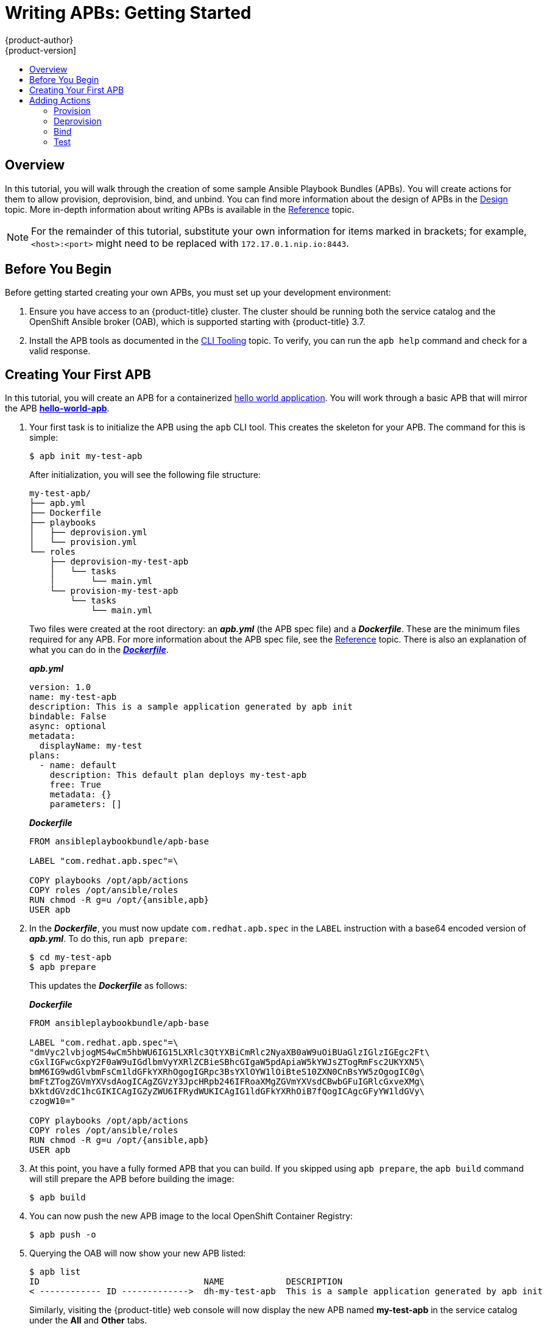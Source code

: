 [[apb-devel-writing-getting-started]]
= Writing APBs: Getting Started
{product-author}
{product-version]
:data-uri:
:icons:
:experimental:
:toc: macro
:toc-title:
:prewrap!:

toc::[]

[[apb-devel-writing-gs-overview]]
== Overview

In this tutorial, you will walk through the creation of some sample Ansible
Playbook Bundles (APBs). You will create actions for them to allow provision,
deprovision, bind, and unbind. You can find more information about the design of
APBs in the xref:../index.adoc#apb-devel-intro-design[Design] topic. More in-depth
information about writing APBs is available in the
xref:reference.adoc#apb-devel-writing-reference[Reference] topic.

[NOTE]
====
For the remainder of this tutorial, substitute your own information for items
marked in brackets; for example, `<host>:<port>` might need to be replaced with
`172.17.0.1.nip.io:8443`.
====

[[apb-devel-writing-gs-dev-env]]
== Before You Begin

Before getting started creating your own APBs, you must set up your development
environment:

. Ensure you have access to an {product-title} cluster. The cluster
should be running both the service catalog and the OpenShift Ansible broker
(OAB), which is supported starting with {product-title} 3.7.

. Install the APB tools as documented in the
xref:../cli_tooling.adoc#apb-devel-cli[CLI Tooling] topic. To verify, you can
run the `apb help` command and check for a valid response.

[[apb-devel-writing-gs-creating]]
== Creating Your First APB

In this tutorial, you will create an APB for a containerized
link:https://hub.docker.com/r/ansibleplaybookbundle/hello-world/[hello world application].  You will work through a basic APB that will mirror the APB
link:https://github.com/ansibleplaybookbundle/hello-world-apb[*hello-world-apb*].

. Your first task is to initialize the APB using the `apb` CLI tool. This creates
the skeleton for your APB. The command for this is simple:
+
----
$ apb init my-test-apb
----
+
After initialization, you will see the following file structure:
+
[source,bash]
----
my-test-apb/
├── apb.yml
├── Dockerfile
├── playbooks
│   ├── deprovision.yml
│   └── provision.yml
└── roles
    ├── deprovision-my-test-apb
    │   └── tasks
    │       └── main.yml
    └── provision-my-test-apb
        └── tasks
            └── main.yml
----
+
Two files were created at the root directory: an *_apb.yml_* (the APB spec file)
and a *_Dockerfile_*. These are the minimum files required for any APB. For more
information about the APB spec file, see the
xref:reference.adoc#apb-devel-writing-ref-spec[Reference] topic. There is
also an explanation of what you can do in the
xref:reference.adoc#apb-devel-writing-ref-dockerfile[*_Dockerfile_*].
+
.*_apb.yml_*
[source,yaml]
----
version: 1.0
name: my-test-apb
description: This is a sample application generated by apb init
bindable: False
async: optional
metadata:
  displayName: my-test
plans:
  - name: default
    description: This default plan deploys my-test-apb
    free: True
    metadata: {}
    parameters: []
----
+
.*_Dockerfile_*
----
FROM ansibleplaybookbundle/apb-base

LABEL "com.redhat.apb.spec"=\

COPY playbooks /opt/apb/actions
COPY roles /opt/ansible/roles
RUN chmod -R g=u /opt/{ansible,apb}
USER apb
----

. In the *_Dockerfile_*, you must now update `com.redhat.apb.spec` in the `LABEL`
instruction with a base64 encoded version of *_apb.yml_*. To do this, run `apb
prepare`:
+
----
$ cd my-test-apb
$ apb prepare
----
+
This updates the *_Dockerfile_* as follows:
+
.*_Dockerfile_*
----
FROM ansibleplaybookbundle/apb-base

LABEL "com.redhat.apb.spec"=\
"dmVyc2lvbjogMS4wCm5hbWU6IG15LXRlc3QtYXBiCmRlc2NyaXB0aW9uOiBUaGlzIGlzIGEgc2Ft\
cGxlIGFwcGxpY2F0aW9uIGdlbmVyYXRlZCBieSBhcGIgaW5pdApiaW5kYWJsZTogRmFsc2UKYXN5\
bmM6IG9wdGlvbmFsCm1ldGFkYXRhOgogIGRpc3BsYXlOYW1lOiBteS10ZXN0CnBsYW5zOgogIC0g\
bmFtZTogZGVmYXVsdAogICAgZGVzY3JpcHRpb246IFRoaXMgZGVmYXVsdCBwbGFuIGRlcGxveXMg\
bXktdGVzdC1hcGIKICAgIGZyZWU6IFRydWUKICAgIG1ldGFkYXRhOiB7fQogICAgcGFyYW1ldGVy\
czogW10="

COPY playbooks /opt/apb/actions
COPY roles /opt/ansible/roles
RUN chmod -R g=u /opt/{ansible,apb}
USER apb
----

. At this point, you have a fully formed APB that you can build. If you skipped
using `apb prepare`, the `apb build` command will still prepare the APB before
building the image:
+
----
$ apb build
----

. You can now push the new APB image to the local OpenShift Container Registry:
+
----
$ apb push -o
----

. Querying the OAB will now show your new APB listed:
+
----
$ apb list
ID                                NAME            DESCRIPTION                                         
< ------------ ID ------------->  dh-my-test-apb  This is a sample application generated by apb init  
----
+
Similarly, visiting the {product-title} web console will now display the new APB
named *my-test-apb* in the service catalog under the *All* and *Other* tabs.

[[apb-devel-writing-gs-adding-actions]]
== Adding Actions

The brand new APB created in the last section does not do much in its current state. For that, you must add some actions. The actions supported are:

- provision
- deprovision
- bind
- unbind
- test

You will add each of these actions in the following sections. But before beginning:

. Ensure that you are logged in to your {product-title} cluster via the `oc` CLI.
This will ensure the `apb` tool can interact with {product-title} and the OAB:
+
----
# oc login <cluster_host>:<port> -u <user_name> -p <password>
----

. Log in to the {product-title} web console and verify
your APB listed in the catalog:
+
.{product-title} Web Console
image::browse-catalog-my-test.png[]

. Create a project named *getting-started* where you will deploy {product-title}
resources. You can create it using the web console or CLI:
+
----
$ oc new-project getting-started
----

////
[TODO]: # (change the example yaml so that service/route/dc are all different names to explicitly show the relationships specified by selector, etc)
////

[[apb-devel-writing-gs-provision]]
==== Provision

During the `apb init` process, two parts of the provision task were stubbed out. The playbook, *_playbooks/provision.yml_*, and the associated role in *_roles/provision-my-test-apb_*:

[source,bash]
----
my-test-apb
├── apb.yml
├── Dockerfile
├── playbooks
│   └── provision.yml <1>
└── roles
    └── provision-my-test-apb
        └── tasks
            └── main.yml <2>
----
<1> Inspect this playbook.
<2> Edit this role.

The *_playbooks/provision.yml_* file is the Ansible playbook that will be run
when the provision action is called from the OAB. You can change the playbook,
but for now you can just leave the code as is.

.*_playbooks/provision.yml_*
[source,yaml]
----
- name: my-test-apb playbook to provision the application
  hosts: localhost
  gather_facts: false
  connection: local
  roles:
  - role: ansible.kubernetes-modules
    install_python_requirements: no
  - role: ansibleplaybookbundle.asb-modules
  - role: provision-my-test-apb
    playbook_debug: false
----

The playbook will execute on `localhost` and execute the role
*provision-my-test-apb*. This playbook works on its local container created by
the service broker. The *ansible.kubernetes-modules* role allow you to use the
link:https://github.com/ansible/ansible-kubernetes-modules[*kubernetes-modules*]
to create your {product-title} resources. The
link:https://github.com/fusor/ansible-asb-modules[*asb-modules*] provide
additional functionality for use with the OAB.

Currently, there are no tasks in the role. The contents of the
*_roles/provision-my-test-apb/tasks/main.yml_* only contains comments showing
common resource creation tasks.  ou can currently execute the provision task,
but since there are no tasks to perform, it would simply launch the APB
container and exit without deploying anything.

You can try this now by clicking on the *my-test* APB and deploying it to the *getting-started* project using the web console:

.Provisioning *my-test*
image::provision-my-test.png[]

When the provision is executing, a new namespace is created with the name
*dh-my-test-apb-prov-<random>*. In development mode, it will persist, but
usually this namespace would be deleted after successful completion. If the APB
fails provisioning, the namespace will persist by default.

By looking at the pod resources, you can see the log for the execution of the
APB. To view the pod's logs:

. Find the namespaces by either using the web console to view all namespaces and
sort by creation date, or using the following command:
+
----
$ oc get ns
NAME                                STATUS    AGE
ansible-service-broker              Active    1h
default                             Active    1h
dh-my-test-apb-prov-<random>        Active    4m
----

. Switch to the project:
+
----
$ oc project dh-my-test-apb-prov-<random>
Now using project "dh-my-test-apb-prov-<random>" on server "<cluster_host>:<port>".
----

. Get the pod name:
+
----
$ oc get pods
NAME             READY     STATUS      RESTARTS   AGE
<apb_pod_name>   0/1       Completed   0          3m
----

. View the logs:
+
----
$ oc logs -f <apb_pod_name>
...
+ ansible-playbook /opt/apb/actions/provision.yml --extra-vars '{"_apb_plan_id":"default","namespace":"getting-started"}'
PLAY [my-test-apb playbook to provision the application] ***********************
TASK [ansible.kubernetes-modules : Install latest openshift client] *************
skipping: [localhost]
TASK [ansibleplaybookbundle.asb-modules : debug] *******************************
skipping: [localhost]
PLAY RECAP *********************************************************************
localhost                  : ok=0    changed=0    unreachable=0    failed=0
----

[[apb-devel-writing-gs-provision-dc]]
===== Creating a Deploying Configuration

At the minimum, your APB should deploy the application pods. You can do this by
specifying a
xref:../../architecture/core_concepts/deployments.adoc#deployments-and-deployment-configurations[deployment configuration]:

. One of the first tasks that is commented out in the
*_provision-my-test-apb/tasks/main.yml_* file is the creation of the deployment
configuration. You can uncomment it or paste the following:
+
[NOTE]
====
Normally, you would replace the `image:` value with your own application image.
====
+
[source,yaml]
----
- name: create deployment config
  openshift_v1_deployment_config:
    name: my-test
    namespace: '{{ namespace }}' <1>
    labels: <2>
      app: my-test
      service: my-test
    replicas: 1 <3>
    selector: <4>
      app: my-test
      service: my-test
    spec_template_metadata_labels:
      app: my-test
      service: my-test
    containers: <5>
    - env:
      image: docker.io/ansibleplaybookbundle/hello-world:latest
      name: my-test
      ports:
      - container_port: 8080
        protocol: TCP
----
<1> Designates which
xref:../../architecture/core_concepts/projects_and_users.adoc#namespaces[namespace]
the deployment configuration should be in.
<2> Used to help organize, group, and select objects.
<3> Specifies that you only want one xref:../../architecture/core_concepts/pods_and_services.adoc#pods[pod].
<4> The `selector` section is a
xref:../../architecture/core_concepts/pods_and_services.adoc#labels[labels]
query over pods.
<5> This `containers` section specifies a
xref:../../architecture/core_concepts/containers_and_images.adoc#containers[container]
with a *hello-world* application running on port 8080 on TCP. The
xref:../../architecture/core_concepts/containers_and_images.adoc#docker-images[image]
is stored at
link:https://hub.docker.com/r/ansibleplaybookbundle/hello-world/[docker.io/ansibleplaybookbundle/hello-world].
+
For more information,
xref:reference.adoc#apb-devel-writing-ref-resources-dc[Writing APBs: Reference] has more detail, and you can see the
link:https://github.com/ansible/ansible-kubernetes-modules/blob/master/library/openshift_v1_deployment_config.py[*ansible-kubernetes-modules* documentation] for a full accounting of all fields.

. Build and push the APB:
+
----
$ apb build
$ apb push -o
----

. Provision the APB using the web console.

. After provisioning, there will be a new running pod and a new deployment
configuration. Verify by checking your {product-title} resources:
+
----
$ oc project getting-started
$ oc get all
NAME         REVISION   DESIRED   CURRENT   TRIGGERED BY
dc/my-test   1          1         1         config

NAME           DESIRED   CURRENT   READY     AGE
rc/my-test-1   1         1         1         35s

NAME                 READY     STATUS    RESTARTS   AGE
po/my-test-1-2pw4t   1/1       Running   0          33s
----
+
You will also be able to see the deployed application in the web console on the
project's *Overview* page.

The only way to use this pod in its current state is to use:

----
$ oc describe pods/<pod_name>
----

to find its IP address and access it directly. If there were multiple pods, they
would be accessed separately. To treat them like a single host, you need to
create a _service_, described in the next section.

[TIP]
====
To clean up before moving on and allow you to provision again, you can delete the
*getting-started* project and recreate it or create a new one.
====

[[apb-devel-writing-gs-provision-svc]]
===== Creating a Service

You will want to use multiple pods, load balance them, and create a
xref:../../architecture/core_concepts/pods_and_services.adoc#services[service]
so that a user can access them as a single host:

. Modify the
*_provision-my-test-apb/tasks/main.yml_* file and add the following:
+
[source,yaml]
----
- name: create my-test service
  k8s_v1_service:
    name: my-test
    namespace: '{{ namespace }}'
    labels:
      app: my-test
      service: my-test
    selector:
      app: my-test
      service: my-test
    ports:
      - name: web
        port: 80
        target_port: 8080
----
+
The `selector` section will allow the *my-test* service to include the correct
pods. The `ports` will take the target port from the pods (8080) and expose them
as a single port for the service (80). Notice the application was running on
8080 but has now been made available on the default HTTP port of 80.
+
The `name` field of the port allows you to specify this port in the future with
other resources. More information is available in the
link:https://github.com/ansible/ansible-kubernetes-modules/blob/master/library/k8s_v1_service.py[*k8s_v1_service* module].

. Build and push the APB:
+
----
$ apb build
$ apb push -o
----

. Provision the APB using the web console.

After provisioning, you will see a new service in the web console or CLI. In
the web console, you can click on the new service under *Networking* in the
application on the *Overview* page or under *Applications -> Services*. The
service's IP address will be shown which you can use to access the load balanced
application.

To view the service information from the command line, you can do the following:

----
$ oc project getting-started
$ oc get services
$ oc describe services/my-test
----

The `describe` command will show the IP address to access the service. However,
using an IP address for users to access your application is not generally what
you want. Instead, you should create a _route_, described in the next section.

[TIP]
====
To clean up before moving on and allow you to provision again, you can delete the
*getting-started* project and recreate it or create a new one.
====

[[apb-devel-writing-gs-provision-route]]
===== Creating a Route

You can expose external access to your application through a reliable named
xref:../../architecture/networking/routes.adoc#architecture-core-concepts-routes[route]:

. Modify the *_provision-my-test-apb/tasks/main.yml_* file and adding the
following:
+
[source,yaml]
----
- name: create my-test route
  openshift_v1_route:
    name: my-test
    namespace: '{{ namespace }}'
    labels:
      app: my-test
      service: my-test
    to_name: my-test
    spec_port_target_port: web
----
+
The `to_name` is the name of the target service. The `spec_port_target_port`
refers to the name of the target service's port. More information is available
in the
link:https://github.com/ansible/ansible-kubernetes-modules/blob/master/library/openshift_v1_route.py[*openshift_v1_route* module].

. Build and push the APB:
+
----
$ apb build
$ apb push -o
----

. Provision the APB using the web console. 

After provisioning, you will see the new route created. On the web console's *Overview* page for the *getting-started* project, you will now see an active and clickable route link listed on the application. Clicking on the route or visiting the URL will bring up the *hello-world* application.

You can also view the route information from the CLI:

----
$ oc project getting-started

$ oc get routes
NAME      HOST/PORT                                   PATH      SERVICES   PORT      TERMINATION   WILDCARD
my-test   my-test-getting-started.172.17.0.1.nip.io             my-test    web                     None

$ oc describe routes/my-test
Name:			my-test
Namespace:		getting-started
...
----

At this point, your *my-test* application is fully functional, load balanced,
scalable, and accessible. You can compare your finished APB to the *hello-world*
APB in the
link:https://github.com/ansibleplaybookbundle/hello-world-apb[*hello-world-apb*]
example repository.

[[apb-devel-writing-gs-deprovision]]
==== Deprovision

For the deprovision task, you must destroy all provisioned resources, usually in
reverse order from how they were created.

To add the deprovision action, you need a *_deprovision.yml_* file under
*_playbooks/_* directory and related tasks in the
*_roles/deprovision-my-test-apb/tasks/main.yml_*. Both these files should already be created for you:

[source,bash]
----
my-test-apb/
├── apb.yml
├── Dockerfile
├── playbooks
│   └── provision.yml <1>
└── roles
    └── deprovision-my-test-apb
        └── tasks
            └── main.yml <2>
----
<1> Inspect this file.
<2> Edit this file.

The content of the *_deprovision.yml_* file looks the same as the provision
task, except it is calling a different role:

.*_playbooks/deprovision.yml_*
[source,yaml]
----
- name: my-test-apb playbook to deprovision the application
  hosts: localhost
  gather_facts: false
  connection: local
  roles:
  - role: ansible.kubernetes-modules
    install_python_requirements: no
  - role: ansibleplaybookbundle.asb-modules
  - role: deprovision-my-test-apb
    playbook_debug: false
----

Edit that role in the file *_roles/deprovision-my-test-apb/tasks/main.yml_*. By
uncommenting the tasks, the resulting file without comments should look like the
following:

[source,yaml]
----
- openshift_v1_route:
    name: my-test
    namespace: '{{ namespace }}'
    state: absent

- k8s_v1_service:
    name: my-test
    namespace: '{{ namespace }}'
    state: absent

- openshift_v1_deployment_config:
    name: my-test
    namespace: '{{ namespace }}'
    state: absent
----

In the *_provision.yml_* file created earlier, you created a deployment
configuration, service, then route. For the deprovision action, you should
delete the resources in reverse order. You can do so by identifying the resource
by `namespace` and `name`, and then marking it as `state: absent`.

To run the deprovision template, click on the menu on the list of *Deployed
Services* and select *Delete*.

[[apb-devel-writing-gs-bind]]
==== Bind

From the previous sections, you learned how to deploy a standalone application.
However, in most cases applications will need to communicate with other
applications, and often with a data source. In the following sections, you will
create a PostgreSQL database that the *hello-world* application deployed from
*my-test-apb* can use.

////
[[apb-devel-writing-gs-bind-async]]
===== Asynchronous Binding (Experimental)

For a look at executing the bind action playbooks using asynchronous bind and bind parameters, look [here](./getting_started_async_bind.md) to try out the experimental feature.  This will be enabled by default when Kubernetes supports [asynchronous bind](https://github.com/kubernetes-incubator/service-catalog/issues/1209)
////

[[apb-devel-writing-gs-bind-prep]]
===== Preparation

For a good starting point, create the necessary files for provision and
deprovisioning PostgreSQL.

[NOTE]
====
A more in-depth example can be found at the
link:https://github.com/ansibleplaybookbundle/rhscl-postgresql-apb[PostgreSQL example APB].
====

. Initialize the APB using the `--bindable` option:
+
----
$ apb init my-pg-apb --bindable
----
+
This creates the normal APB file structure with a few differences:
+
[source,bash]
----
my-pg-apb/
├── apb.yml <1>
├── Dockerfile
├── playbooks
│   ├── bind.yml <2>
│   ├── deprovision.yml
│   ├── provision.yml
│   └── unbind.yml <3>
└── roles
    ├── bind-my-pg-apb
    │   └── tasks
    │       └── main.yml <4>
    ├── deprovision-my-pg-apb
    │   └── tasks
    │       └── main.yml
    ├── provision-my-pg-apb
    │   └── tasks
    │       └── main.yml <5>
    └── unbind-my-pg-apb
        └── tasks
            └── main.yml <6>
----
<1> `bindable` flag set to `true`
<2> New file
<3> New file
<4> New empty file
<5> Encoded binding credentials
<6> New empty file
+
In addition to the normal files, new playbooks *_bind.yml_*, *_unbind.yml_*, and
their associated roles have been stubbed out. The *_bind.yml_* and
*_unbind.yml_* files are both empty and, because you are using the default
binding behavior, will remain empty.

. Edit the *_apb.yml_* file. Notice the setting `bindable: true`. In addition to
those changes, you must add some parameters to the *_apb.yml_* for configuring
PostgreSQL. They will be available fields in the web console when provisioning
your new APB:
+
[source,yaml]
----
version: 1.0
name: my-pg-apb
description: This is a sample application generated by apb init
bindable: True
async: optional
metadata:
  displayName: my-pg
plans:
  - name: default
    description: This default plan deploys my-pg-apb
    free: True
    metadata: {}
    # edit the parameters and add the ones below.
    parameters:
      - name: postgresql_database
        title: PostgreSQL Database Name
        type: string
        default: admin
      - name: postgresql_user
        title: PostgreSQL User
        type: string
        default: admin
      - name: postgresql_password
        title: PostgreSQL Password
        type: string
        default: admin
----
+
The *_playbooks/provision.yml_* will look like the following:
+
[source,yaml]
----
- name: my-pg-apb playbook to provision the application
  hosts: localhost
  gather_facts: false
  connection: local
  roles:
  - role: ansible.kubernetes-modules
    install_python_requirements: no
  - role: ansibleplaybookbundle.asb-modules
  - role: provision-my-pg-apb
    playbook_debug: false
----
+
The *_playbooks/deprovision.yml_* will look like the following:
+
[source,yaml]
----
- name: my-pg-apb playbook to deprovision the application
  hosts: localhost
  gather_facts: false
  connection: local
  roles:
  - role: ansible.kubernetes-modules
    install_python_requirements: no
  - role: deprovision-my-pg-apb
    playbook_debug: false
----

. Edit the *_roles/provision-my-pg-apb/tasks/main.yml_* file. This file mirrors
your *hello-world* application in many respects, but adds a
xref:../../architecture/additional_concepts/storage.adoc#persistent-volume-claims[persistent
volume (PV)] to save data between restarts and various configuration options for
the deployment configuration.
+
In addition, a new task has been added at the the very bottom after the
provision tasks. To save the credentials created during the provision process,
you must encode them for retrieval by the OAB. The new task, using the module
`asb_encode_binding`, will do so for you.
+
You can safely delete everything in that file and replace it with the following:
+
[source,yaml]
----
# New persistent volume claim
- name: create volumes
  k8s_v1_persistent_volume_claim:
    name: my-pg
    namespace: '{{ namespace }}'
    state: present
    access_modes:
      - ReadWriteOnce
    resources_requests:
      storage: 1Gi

- name: create deployment config
  openshift_v1_deployment_config:
    name: my-pg
    namespace: '{{ namespace }}'
    labels:
      app: my-pg
      service: my-pg
    replicas: 1
    selector:
      app: my-pg
      service: my-pg
    spec_template_metadata_labels:
      app: my-pg
      service: my-pg
    containers:
    - env:
      - name: POSTGRESQL_PASSWORD
        value: '{{ postgresql_password }}'
      - name: POSTGRESQL_USER
        value: '{{ postgresql_user }}'
      - name: POSTGRESQL_DATABASE
        value: '{{ postgresql_database }}'
      image: docker.io/centos/postgresql-94-centos7
      name: my-pg
      ports:
      - container_port: 5432
        protocol: TCP
      termination_message_path: /dev/termination-log
      volume_mounts:
      - mount_path: /var/lib/pgsql/data
        name: my-pg
      working_dir: /
    volumes:
    - name: my-pg
      persistent_volume_claim:
        claim_name: my-pg
      test: false
      triggers:
      - type: ConfigChange

- name: create service
  k8s_v1_service:
    name: my-pg
    namespace: '{{ namespace }}'
    state: present
    labels:
      app: my-pg
      service: my-pg
    selector:
      app: my-pg
      service: my-pg
    ports:
    - name: port-5432
      port: 5432
      protocol: TCP
      target_port: 5432

# New encoding task makes credentials available to future bind operations
- name: encode bind credentials
  asb_encode_binding:
    fields:
      DB_TYPE: postgres
      DB_HOST: my-pg
      DB_PORT: "5432"
      DB_USER: "{{ postgresql_user }}"
      DB_PASSWORD: "{{ postgresql_password }}"
      DB_NAME: "{{ postgresql_database }}"
----
+
The `encode bind credentials` task will make available several fields as
environment variables: `DB_TYPE`, `DB_HOST`, `DB_PORT`, `DB_USER`,
`DB_PASSWORD`, and `DB_NAME`. This is the default behavior when the *_bind.yml_*
file is left empty. Any application (such as *hello-world*) can use these
environment variables to connect to the configured database after performing a
bind operation.

. Edit the *_roles/deprovision-my-pg-apb/tasks/main.yml_* and uncomment the
following lines so that the created resources will be deleted during
deprovisioning:
+
[source,yaml]
----
- k8s_v1_service:
    name: my-pg
    namespace: '{{ namespace }}'
    state: absent

- openshift_v1_deployment_config:
    name: my-pg
    namespace: '{{ namespace }}'
    state: absent
    
- k8s_v1_persistent_volume_claim:
    name: my-pg
    namespace: '{{ namespace }}'
    state: absent
----

. Finally, build and push your APB:
+
----
$ apb build
$ apb push -o
----

At this point, the APB can create a fully functional PostgreSQL database to your
cluster. You can test it out in the next section.

[[apb-devel-writing-gs-bind-executing]]
===== Executing From the UI

To test your application, you can bind a *hello-world* application to the
provisioned PostgreSQL database. You can use the application previously created
in the xref:apb-devel-writing-gs-provision[Provision] section of this tutorial,
or you can use the
link:https://github.com/ansibleplaybookbundle/hello-world-apb[*hello-world-apb*]:

. First, provision *my-test-apb*.

. Then, provision *my-pg-apb* and select the option to *Create a secret*:
+
image::provision-my-pg.png[]
+
image::provision-my-pg-params.png[]
+
image::provision-my-pg-binding.png[]
+
image::provision-my-pg-results.png[]

. Now, if you have not already done so, navigate to the project. You can see both
your *hello-world* application and your PostgreSQL database. If you did not
select to create a binding at provision time, you can also do so here with the
*Create binding* link.

. After you the binding has been created, you must add the secret created by the
binding into the application. First, navigate to the secrets on the *Resources -> Secrets* page:
+
image::my-pg-nav-secrets.png[]
+
image::my-pg-secrets.png[]

. Add the secret as environment variables:
+
image::my-pg-add-secret.png[]
+
image::my-pg-add-secret-app.png[]

. After this addition, you can return to the *Overview* page. The *my-test*
application may still be redeploying from the configuration change. If so, wait
until you can click on the route to view the application:
+
image::my-pg-overview.png[]
+
After clicking the route, you will see the *hello-world* application has
detected and connected to the *my-pg* database:
+
image::my-pg-hello-world.png[]

[[apb-devel-writing-gs-test]]
==== Test

Test actions are intended to check that an APB passes a basic sanity check
before publishing to the service catalog. They are not meant to test a live
service. {product-title} provides the ability to test a live service using
xref:../../dev_guide/application_health.adoc#dev-guide-application-health[liveness
and readiness probes], which you can add when provisioning. 

The actual implementation of your test is left to you as the APB author. The
following sections provide guidance and best practices.

[[apb-devel-writing-gs-test-action]]
===== Writing a Test Action

To create a test action for your APB:

- Include a *_playbooks/test.yml_* file.
- Include defaults for the test in the *_playbooks/vars/_* directory.

[source,bash]
----
my-apb/
├── ...
├── playbooks/
    ├── test.yml  
    └── vars/
        └── test_defaults.yml
----

To orchestrate the testing of an APB, you should use the
link:http://docs.ansible.com/ansible/latest/include_vars_module.html[*include_vars*]
and
link:http://docs.ansible.com/ansible/latest/include_role_module.html[*include_role*]
modules in your *_test.yml_* file:

.*_test.yml_*
[source,yaml]
----
- name: test media wiki abp 
  hosts: localhost
  gather_facts: false
  connection: local

  roles:
  - role: ansible.kubernetes-modules <1>
    install_python_requirements: no

  post_tasks:
  - name: Load default variables for testing <2>
    include_vars: test_defaults.yaml
  - name: create project for namespace
    openshift_v1_project:
      name: '{{ namespace }}'
  - name: Run the provision role. <3>
    include_role:
      name: provision-mediawiki123-apb
  - name: Run the verify role. <4>
    include_role:
      name: verify-mediawiki123-apb
----
<1> Load the Ansible Kubernetes modules.
<2> Include the default values needed for provision from the test role.
<3> Include the provision role to run.
<4> Include the verify role to run. See
xref:apb-devel-writing-gs-test-verify[Writing a Verify Role].

[[apb-devel-writing-gs-test-verify]]
===== Writing a Verify Role

A _verify role_ allows you to determine if the provision has failed or
succeeded. The *verify_<name>* role should be in the *_roles/_* directory. This should be a
normal
link:http://docs.ansible.com/ansible/latest/playbooks_reuse_roles.html[Ansible role].

[source,bash]
----
my-apb/
├── ...
└── roles/
    ├── ...
    └── verify_<name>
        ├── defaults
             └── defaults.yml
        └── tasks  
            └── main.yml
----

An example task in the *_main.yml_* file could look like:

[source,yaml]
----
 - name: url check for media wiki
   uri:
     url: "http://{{ route.route.spec.host }}"
     return_content: yes
   register: webpage
   failed_when: webpage.status != 200
----

[[apb-devel-writing-gs-test-saving]]
===== Saving Test Results

The *asb_save_test_result* module can also be used in the verify role, allowing
the APB to save test results so that the `apb test` command can return them. The
APB pod will stay alive for the tool to retrieve the test results.

For example, adding *asb_save_test_result* usage to the previous *_main.yml_*
example:

[source,yaml]
----
 - name: url check for media wiki
   uri:
     url: "http://{{ route.route.spec.host }}"
     return_content: yes
   register: webpage
   
  - name: Save failure for the web page
    asb_save_test_result:
      fail: true
      msg: "Could not reach route and retrieve a 200 status code. Recieved status - {{ webpage.status }}"
    when: webpage.status != 200
  
  - fail:
      msg: "Could not reach route and retrieve a 200 status code. Recieved status - {{ webpage.status }}"
    when: webpage.status != 200
  
  - name: Save test pass
    asb_save_test_result:
      fail: false
    when: webpage.status == 200
----

[[apb-devel-writing-gs-test-running]]
===== Running a Test Action

After you have defined your test action, you can use the CLI tooling to run the
test:

----
$ apb test
----

The test action will:

- build the image, 
- start up a pod as if it was being run by the service broker, and 
- retrieve the test results if any were saved.

The status of pod after execution has finished will determine the status of the
test. If the pod is in an error state, then something failed and the command
reports that the test was unsuccessful.
